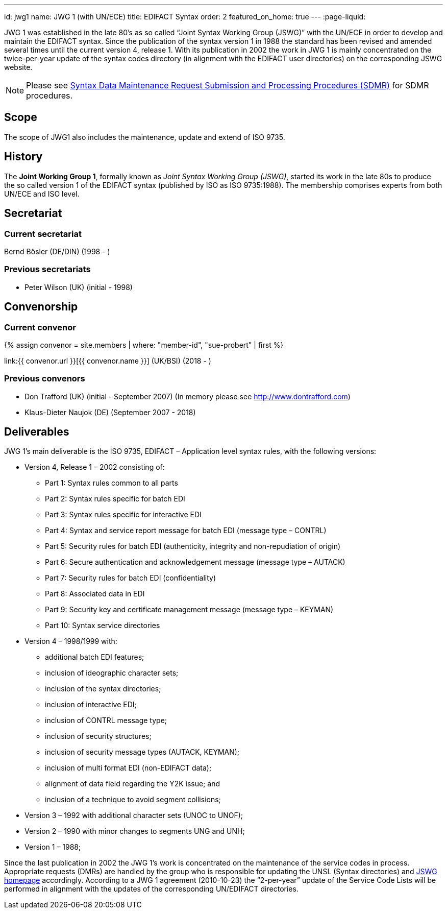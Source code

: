 ---
id: jwg1
name: JWG 1 (with UN/ECE)
title: EDIFACT Syntax
order: 2
featured_on_home: true
---
:page-liquid:

JWG 1 was established in the late 80's as so called
"`Joint Syntax Working Group (JSWG)`" with the UN/ECE in order to
develop and maintain the EDIFACT syntax. Since the publication of
the syntax version 1 in 1988 the standard has been revised and
amended several times until the current version 4, release 1. With
its publication in 2002 the work in JWG 1 is mainly concentrated on
the twice-per-year update of the syntax codes directory (in
alignment with the EDIFACT user directories) on the corresponding
JSWG website.

// more

NOTE: Please see link:/procedures/sdmr[Syntax Data Maintenance Request Submission and Processing Procedures (SDMR)] for SDMR procedures.

== Scope

The scope of JWG1 also includes the maintenance, update and extend
of ISO 9735.

== History

The *Joint Working Group 1*, formally known as _Joint Syntax
Working Group (JSWG)_, started its work in the late 80s to produce
the so called version 1 of the EDIFACT syntax (published by ISO as
ISO 9735:1988). The membership comprises experts from both UN/ECE
and ISO level.


== Secretariat

=== Current secretariat

Bernd Bösler (DE/DIN) (1998 - )

=== Previous secretariats

* Peter Wilson (UK) (initial - 1998)

== Convenorship

=== Current convenor

{% assign convenor = site.members | where: "member-id", "sue-probert" | first %}

link:{{ convenor.url }}[{{ convenor.name }}] (UK/BSI) (2018 - )


=== Previous convenors

* Don Trafford (UK) (initial - September 2007) (In memory please
see http://www.dontrafford.com)
* Klaus-Dieter Naujok (DE) (September 2007 - 2018)

== Deliverables

JWG 1's main deliverable is the ISO 9735, EDIFACT – Application
level syntax rules, with the following versions:

* Version 4, Release 1 – 2002 consisting of:

** Part 1: Syntax rules common to all parts
** Part 2: Syntax rules specific for batch EDI
** Part 3: Syntax rules specific for interactive EDI
** Part 4: Syntax and service report message for batch EDI (message
type – CONTRL)
** Part 5: Security rules for batch EDI (authenticity, integrity
and non-repudiation of origin)
** Part 6: Secure authentication and acknowledgement message
(message type – AUTACK)
** Part 7: Security rules for batch EDI (confidentiality)
** Part 8: Associated data in EDI
** Part 9: Security key and certificate management message (message
type – KEYMAN)
** Part 10: Syntax service directories

* Version 4 – 1998/1999 with:

** additional batch EDI features;
** inclusion of ideographic character sets;
** inclusion of the syntax directories;
** inclusion of interactive EDI;
** inclusion of CONTRL message type;
** inclusion of security structures;
** inclusion of security message types (AUTACK, KEYMAN);
** inclusion of multi format EDI (non-EDIFACT data);
** alignment of data field regarding the Y2K issue; and
** inclusion of a technique to avoid segment collisions;

* Version 3 – 1992 with additional character sets (UNOC to UNOF);

* Version 2 – 1990 with minor changes to segments UNG and UNH;

* Version 1 – 1988;

Since the last publication in 2002 the JWG 1's work is concentrated
on the maintenance of the service codes in process. Appropriate
requests (DMRs) are handled by the group who is responsible for
updating the UNSL (Syntax directories) and
http://www.gefeg.com/jswg[JSWG homepage] accordingly. According to
a JWG 1 agreement (2010-10-23) the "`2-per-year`" update of the
Service Code Lists will be performed in alignment with the updates
of the corresponding UN/EDIFACT directories.
